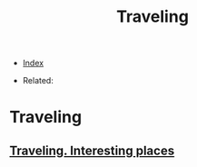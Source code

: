 #+TITLE: Traveling
#+DESCRIPTION:
#+KEYWORDS:
#+STARTUP:  content


- [[wiki:index][Index]]

- Related: 

* Traveling

** [[wiki:Traveling. Interesting places][Traveling. Interesting places]]
